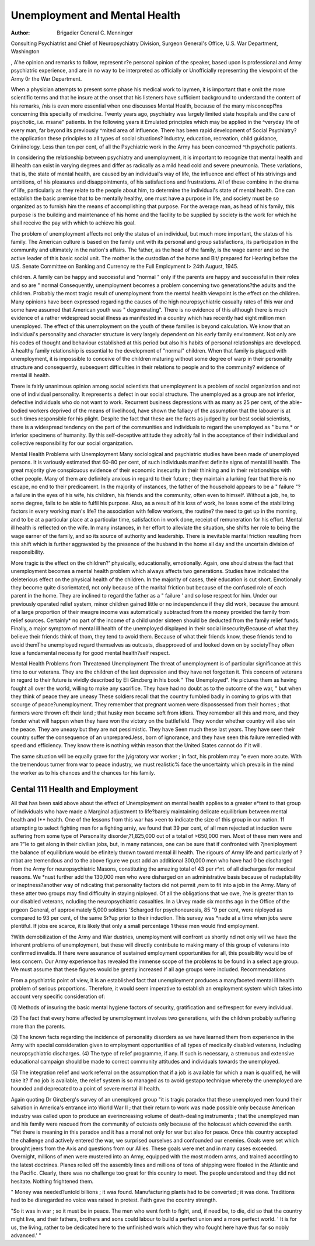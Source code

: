 Unemployment and Mental Health
===============================

:Author:  Brigadier  General C. Menninger 
Consulting Psychiatrist and Chief of Neuropsychiatry Division, Surgeon General's Office, U.S. War
Department, Washington

, A'he opinion and remarks to follow, represent
r?e personal opinion of the speaker, based upon
ls professional and Army psychiatric experience,
and are in no way to be interpreted as officially or
Unofficially representing the viewpoint of the Army
0r the War Department.

When a physician attempts to present some phase
his medical work to laymen, it is important that
e omit the more scientific terms and that he insure
at the onset that his listeners have sufficient background to understand the content of his remarks,
/nis is even more essential when one discusses
Mental Health, because of the many misconcepl?ns concerning this specialty of medicine.
Twenty years ago, psychiatry was largely limited
state hospitals and the care of psychotic, i.e.
msane" patients. In the following years it
Emulated principles which may be applied in the
^veryday life of every man, far beyond its previously
^mited area of influence. There has been rapid
development of Social Psychiatry?the application
these principles to all types of social situations?
lndustry, education, recreation, child guidance,
Criniinology. Less than ten per cent, of all the
Psychiatric work in the Army has been concerned
^th psychotic patients.

In considering the relationship between psychiatry
and unemployment, it is important to recognize that
mental health and ill health can exist in varying
degrees and differ as radically as a mild head cold
and severe pneumonia. These variations, that is,
the state of mental health, are caused by an individual's way of life, the influence and effect of his
strivings and ambitions, of his pleasures and
disappointments, of his satisfactions and frustrations. All of these combine in the drama of life,
particularly as they relate to the people about him,
to determine the individual's state of mental health.
One can establish the basic premise that to be
mentally healthy, one must have a purpose in life,
and society must be so organized as to furnish him
the means of accomplishing that purpose. For the
average man, as head of his family, this purpose is
the building and maintenance of his home and the
facility to be supplied by society is the work for
which he shall receive the pay with which to achieve
his goal.

The problem of unemployment affects not only
the status of an individual, but much more important, the status of his family. The American culture
is based on the family unit with its personal and
group satisfactions, its participation in the
community and ultimately in the nation's affairs.
The father, as the head of the family, is the wage
earner and so the active leader of this basic social
unit. The mother is the custodian of the home and
Bit/ prepared for Hearing before the U.S. Senate Committee on Banking and Currency re the Full Employment
l> 24th August, 1945.

children. A family can be happy and successful
and "normal " only if the parents are happy and
successful in their roles and so are " normal
Consequently, unemployment becomes a problem
concerning two generations?the adults and the
children. Probably the most tragic result of
unemployment from the mental health viewpoint
is the effect on the children. Many opinions have
been expressed regarding the causes of the high
neuropsychiatric casualty rates of this war and
some have assumed that American youth was
" degenerating". There is no evidence of this
although there is much evidence of a rather widespread social illness as manifested in a country
which has recently had eight million men unemployed. The effect of this unemployment on the
youth of these families is beyond calculation. We
know that an individual's personality and character
structure is very largely dependent on his early
family environment. Not only are his codes of
thought and behaviour established at this period
but also his habits of personal relationships are
developed. A healthy family relationship is essential to the development of "normal" children.
When that family is plagued with unemployment,
it is impossible to conceive of the children maturing
without some degree of warp in their personality
structure and consequently, subsequent difficulties
in their relations to people and to the community?
evidence of mental ill health.

There is fairly unanimous opinion among social
scientists that unemployment is a problem of social
organization and not one of individual personality.
It represents a defect in our social structure.
The unemployed as a group are not inferior,
defective individuals who do not want to work.
Recurrent business depressions with as many as
25 per cent, of the able-bodied workers deprived
of the means of livelihood, have shown the fallacy
of the assumption that the labourer is at such times
responsible for his plight. Despite the fact that
these are the facts as judged by our best social
scientists, there is a widespread tendency on the
part of the communities and individuals to regard
the unemployed as " bums * or inferior specimens
of humanity. By this self-deceptive attitude they
adroitly fail in the acceptance of their individual
and collective responsibility for our social organization.

Mental Health Problems with Unemployment
Many sociological and psychiatric studies have
been made of unemployed persons. It is variously
estimated that 60-80 per cent, of such individuals
manifest definite signs of mental ill health. The
great majority give conspicuous evidence of their
economic insecurity in their thinking and in their
relationships with other people. Many of them
are definitely anxious in regard to their future ;
they maintain a lurking fear that there is no escape,
no end to their predicament. In the majority of
instances, the father of the household appears to
be a " failure "?a failure in the eyes of his wife,
his children, his friends and the community, often
even to himself. Without a job, he, to some degree,
fails to be able to fulfil his purpose. Also, as a
result of his loss of work, he loses some of the
stabilizing factors in every working man's life?
the association with fellow workers, the routine?
the need to get up in the morning, and to be at a
particular place at a particular time, satisfaction in
work done, receipt of remuneration for his effort.
Mental ill health is reflected on the wife. In
many instances, in her effort to alleviate the situation, she shifts her role to being the wage earner
of the family, and so its source of authority and
leadership. There is inevitable marital friction
resulting from this shift which is further aggravated
by the presence of the husband in the home all day
and the uncertain division of responsibility.

More tragic is the effect on the children?'
physically, educationally, emotionally. Again, one
should stress the fact that unemployment becomes
a mental health problem which always affects two
generations. Studies have indicated the deleterious
effect on the physical health of the children. In the
majority of cases, their education is cut short.
Emotionally they become quite disorientated, not
only because of the marital friction but because of
the confused role of each parent in the home. They
are inclined to regard the father as a " failure '
and so lose respect for him. Under our previously
operated relief system, minor children gained little
or no independence if they did work, because the
amount of a large proportion of their meagre income
was automatically subtracted from the money
provided the family from relief sources. Certainly*
no part of the income of a child under sixteen
should be deducted from the family relief funds.
Finally, a major symptom of mental ill health of
the unemployed displayed in their social insecurityBecause of what they believe their friends think of
thom, they tend to avoid them. Because of what
their friends know, these friends tend to avoid themThe unemployed regard themselves as outcasts,
disapproved of and looked down on by societyThey often lose a fundamental necessity for good
mental health?self respect.

Mental Health Problems from Threatened
Unemployment
The threat of unemployment is of particular
significance at this time to our veterans. They are
the children of the last depression and they have
not forgotten it. This concern of veterans in regard
to their future is vividly described by Eli Ginzberg
in his book " The Unemployed". He pictures
them as having fought all over the world, willing to
make any sacrifice. They have had no doubt as to the
outcome of the war, " but when they think of peace
they are uneasy These soldiers recall that the
country fumbled badly in coming to grips with
that scourge of peace?unemployment. They
remember that pregnant women were dispossessed
from their homes ; that farmers were thrown oft
their land ; that husky men became soft from idlers. They remember all this and more, and they
fonder what will happen when they have won the
victory on the battlefield. They wonder whether
country will also win the peace. They are
uneasy but they are not pessimistic. They have
Seen much these last years. They have seen their
country suffer the consequence of an unpreparedJess, born of ignorance, and they have seen this
failure remedied with speed and efficiency. They
know there is nothing within reason that the
United States cannot do if it will.

The same situation will be equally grave for the
jyigratory war worker ; in fact, his problem may
"e even more acute. With the tremendous turner from war to peace industry, we must realistic% face the uncertainty which prevails in the mind
the worker as to his chances and the chances
tor his family.

Cental 111 Health and Employment
--------------------------------
All that has been said above about the effect of
Unemployment on mental health applies to a greater
e*tent to that group of individuals who have made
a Marginal adjustment to life?barely maintaining
delicate equilibrium between mental health and
I** health. One of the lessons from this war has
>een to indicate the size of this group in our nation.
11 attempting to select fighting men for a fighting
arniy, we found that 39 per cent, of all men rejected
at induction were suffering from some type of
Personality disorder,?1,825,000 out of a total of
>650,000 men. Most of these men were and are
?"le to get along in their civilian jobs, but, in many
nstances, one can be sure that if confronted with
?jneniployment the balance of equilibrium would be
efinitely thrown toward mental ill health.
The rigours of Army life and particularly of
?mbat are tremendous and to the above figure we
pust add an additional 300,000 men who have had
0 be discharged from the Army for neuropsychiatric
Masons, constituting the amazing total of 43 per
r^nt. of all discharges for medical reasons. We
*nust further add the 130,000 men who were disharged on an administrative basis because of
nadaptability or ineptness?another way of
ndicating that personality factors did not permit
,nem to fit into a job in the Army. Many of these
atter two groups may find difficulty in staying
niployed. Of all the obligations that we owe,
?ne is greater than to our disabled veterans,
ncluding the neuropsychiatric casualties. In a
Urvey made six months ago in the Office of the
prgeon General, of approximately 5,000 soldiers
'Scharged for psychoneurosis, 85 "9 per cent, were
niployed as compared to 93 per cent, of the same
Sr?up prior to their induction. This survey was
*nade at a time when jobs were plentiful. If jobs
ere scarce, it is likely that only a small percentage
1 these men would find employment.

?With demobilization of the Army and War
dustries, unemployment will confront us shortly
nd not only will we have the inherent problems
of unemployment, but these will directly contribute
to making many of this group of veterans into
confirmed invalids. If there were assurance of
sustained employment opportunities for all, this
possibility would be of less concern.
Our Army experience has revealed the immense
scope of the problems to be found in a select age
group. We must assume that these figures would
be greatly increased if all age groups were included.
Recommendations

From a psychiatric point of view, it is an established fact that unemployment produces a manyfaceted mental ill health problem of serious proportions. Therefore, it would seem imperative to
establish an employment system which takes into
account very specific consideration of:

(1) Methods of insuring the basic mental hygiene
factors of security, gratification and selfrespect for every individual.

(2) The fact that every home affected by
unemployment involves two generations, with
the children probably suffering more than
the parents.

(3) The known facts regarding the incidence of
personality disorders as we have learned them
from experience in the Army with special
consideration given to employment opportunities of all types of medically disabled
veterans, including neuropsychiatric discharges.
(4) The type of relief programme, if any. If
such is necessary, a strenuous and extensive
educational campaign should be made to
correct community attitudes and individuals
towards the unemployed.

(5) The integration relief and work referral on
the assumption that if a job is available for
which a man is qualified, he will take it?
If no job is available, the relief system is so
managed as to avoid gestapo technique
whereby the unemployed are hounded and
deprecated to a point of severe mental ill
health.

Again quoting Dr Ginzberg's survey of an
unemployed group "it is tragic paradox that these
unemployed men found their salvation in America's
entrance into World War II ; that their return to
work was made possible only because American
industry was called upon to produce an everincreasing volume of death-dealing instruments ;
that the unemployed man and his family were
rescued from the community of outcasts only
because of the holocaust which covered the earth.
"Yet there is meaning in this paradox and it has
a moral not only for war but also for peace. Once
this country accepted the challenge and actively
entered the war, we surprised ourselves and confounded our enemies. Goals were set which
brought jeers from the Axis and questions from
our Allies. These goals were met and in many
cases exceeded. Overnight, millions of men were
mustered into an Army, equipped with the most
modern arms, and trained according to the latest
doctrines. Planes rolled off the assembly lines and
millions of tons of shipping were floated in the
Atlantic and the Pacific. Clearly, there was no
challenge too great for this country to meet. The
people understood and they did not hesitate.
Nothing frightened them.

" Money was needed?untold billions ; it was
found. Manufacturing plants had to be converted ;
it was done. Traditions had to be disregarded no
voice was raised in protest. Faith gave the country
strength.

"So it was in war ; so it must be in peace.
The men who went forth to fight, and, if need be,
to die, did so that the country might live, and their
fathers, brothers and sons could labour to build a
perfect union and a more perfect world. ' It is for
us, the living, rather to be dedicated here to the
unfinished work which they who fought here have
thus far so nobly advanced.' "
